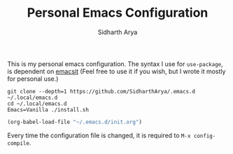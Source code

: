 #+TITLE: Personal Emacs Configuration
#+AUTHOR: Sidharth Arya

This is my personal emacs configuration. 
The syntax I use for ~use-package~, is dependent on [[https://github.com/SidharthArya/emacsit][emacsit]] (Feel free to use it if you wish, but I wrote it mostly for personal use.)  
#+BEGIN_SRC shell
git clone --depth=1 https://github.com/SidharthArya/.emacs.d ~/.local/emacs.d
cd ~/.local/emacs.d
Emacs=Vanilla ./install.sh
#+END_SRC

#+BEGIN_SRC emacs-lisp
(org-babel-load-file "~/.emacs.d/init.org")
#+END_SRC

Every time the configuration file is changed, it is required to =M-x config-compile=.
